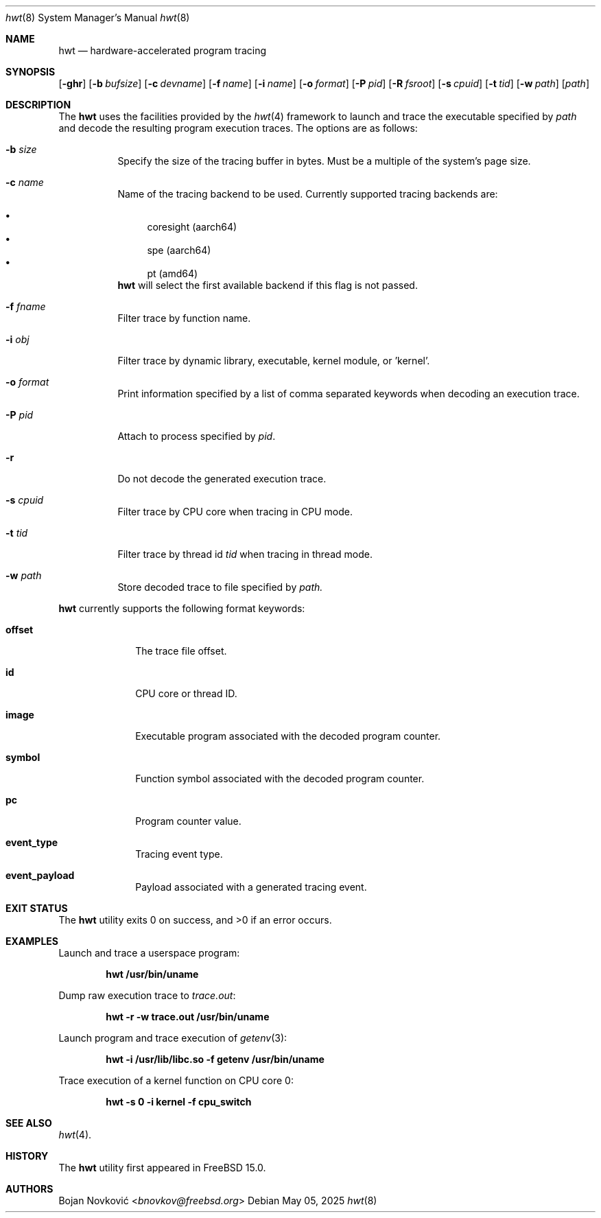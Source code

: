 .\"-
.\" Copyright (c) 2025 Bojan Novković <bnovkov@FreeBSD.org>
.\"
.\" Redistribution and use in source and binary forms, with or without
.\" modification, are permitted provided that the following conditions
.\" are met:
.\" 1. Redistributions of source code must retain the above copyright
.\"    notice, this list of conditions and the following disclaimer.
.\" 2. Redistributions in binary form must reproduce the above copyright
.\"    notice, this list of conditions and the following disclaimer in the
.\"    documentation and/or other materials provided with the distribution.
.\"
.\" THIS SOFTWARE IS PROVIDED BY THE REGENTS AND CONTRIBUTORS ``AS IS'' AND
.\" ANY EXPRESS OR IMPLIED WARRANTIES, INCLUDING, BUT NOT LIMITED TO, THE
.\" IMPLIED WARRANTIES OF MERCHANTABILITY AND FITNESS FOR A PARTICULAR PURPOSE
.\" ARE DISCLAIMED.  IN NO EVENT SHALL THE REGENTS OR CONTRIBUTORS BE LIABLE
.\" FOR ANY DIRECT, INDIRECT, INCIDENTAL, SPECIAL, EXEMPLARY, OR CONSEQUENTIAL
.\" DAMAGES (INCLUDING, BUT NOT LIMITED TO, PROCUREMENT OF SUBSTITUTE GOODS
.\" OR SERVICES; LOSS OF USE, DATA, OR PROFITS; OR BUSINESS INTERRUPTION)
.\" HOWEVER CAUSED AND ON ANY THEORY OF LIABILITY, WHETHER IN CONTRACT, STRICT
.\" LIABILITY, OR TORT (INCLUDING NEGLIGENCE OR OTHERWISE) ARISING IN ANY WAY
.\" OUT OF THE USE OF THIS SOFTWARE, EVEN IF ADVISED OF THE POSSIBILITY OF
.\" SUCH DAMAGE.
.\"
.Dd May 05, 2025
.Dt hwt 8
.Os
.Sh NAME
.Nm hwt
.Nd "hardware-accelerated program tracing"
.Sh SYNOPSIS
.Op Fl ghr
.Op Fl b Ar bufsize
.Op Fl c Ar devname
.Op Fl f Ar name
.Op Fl i Ar name
.Op Fl o Ar format
.Op Fl P Ar pid
.Op Fl R Ar fsroot
.Op Fl s Ar cpuid
.Op Fl t Ar tid
.Op Fl w Ar path
.Op Ar path
.Sh DESCRIPTION
The
.Nm
uses the facilities
provided by the
.Xr hwt 4
framework to launch and trace the executable specified by
.Pa path
and decode the resulting program execution traces.
The options are as follows:
.Bl -tag -width indent
.It Fl b Ar size
Specify the size of the tracing buffer in bytes. Must be a multiple of the system's page size.
.It Fl c Ar name
Name of the tracing backend to be used. Currently supported tracing backends are:
.Pp
.Bl -bullet -compact
.It
coresight (aarch64)
.It
spe (aarch64)
.It
pt (amd64)
.El
.Nm
will select the first available backend if this flag is not passed.
.Pp
.It Fl f Ar fname
Filter trace by function name.
.It Fl i Ar obj
Filter trace by dynamic library, executable, kernel module, or 'kernel'.
.It Fl o Ar format
Print information specified by a list of comma separated keywords when decoding
an execution trace.
.It Fl P Ar pid
Attach to process specified by
.Ar pid .
.It Fl r
Do not decode the generated execution trace.
.It Fl s Ar cpuid
Filter trace by CPU core when tracing in CPU mode.
.It Fl t Ar tid
Filter trace by thread id
.Ar tid
when tracing in thread mode.
.It Fl w Ar path
Store decoded trace to file specified by
.Ar path.
.El
.Pp
.Nm
currently supports the following format keywords:
.Bl -tag -width lockname
.It Cm offset
The trace file offset.
.It Cm id
CPU core or thread ID.
.It Cm image
Executable program associated with the decoded program counter.
.It Cm symbol
Function symbol associated with the decoded program counter.
.It Cm pc
Program counter value.
.It Cm event_type
Tracing event type.
.It Cm event_payload
Payload associated with a generated tracing event.
.Sh EXIT STATUS
.Ex -std
.Sh EXAMPLES
Launch and trace a userspace program:
.Pp
.Dl "hwt /usr/bin/uname"
.Pp
Dump raw execution trace to
.Ar trace.out :
.Pp
.Dl "hwt -r -w trace.out /usr/bin/uname"
.Pp
Launch program and trace execution of
.Xr getenv 3 :
.Pp
.Dl "hwt -i /usr/lib/libc.so -f getenv /usr/bin/uname"
.Pp
Trace execution of a kernel function on CPU core 0:
.Pp
.Dl "hwt -s 0 -i kernel -f cpu_switch"
.Pp
.Sh SEE ALSO
.Xr hwt 4 .
.Sh HISTORY
The
.Nm
utility first appeared in FreeBSD 15.0.
.Sh AUTHORS
.An Bojan Novković Aq Mt bnovkov@freebsd.org
